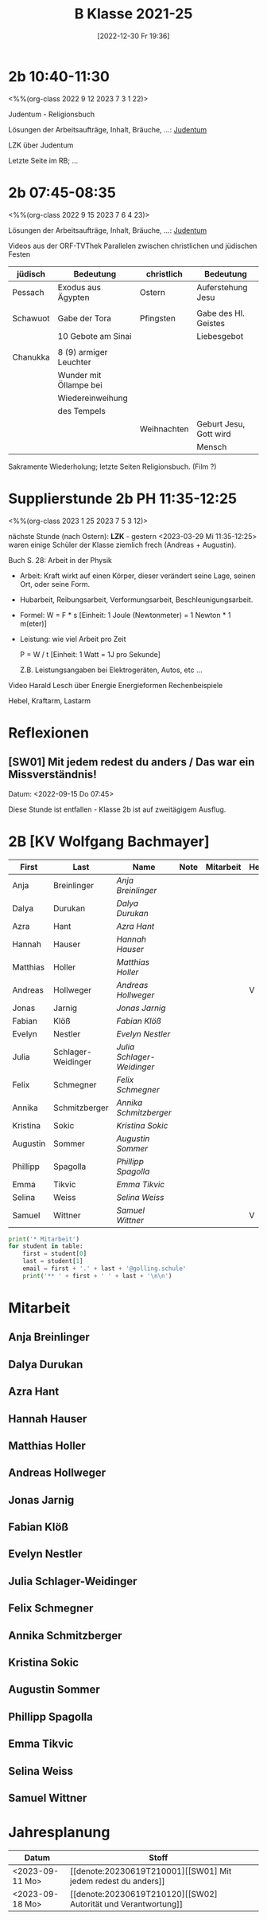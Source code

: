 #+title:      B Klasse 2021-25
#+date:       [2022-12-30 Fr 19:36]
#+filetags:   :2b:Project:
#+identifier: 20221230T193609
#+CATEGORY: golling


* 2b 10:40-11:30
<%%(org-class 2022 9 12 2023 7 3 1 22)>

Judentum - Religionsbuch

Lösungen der Arbeitsaufträge, Inhalt, Bräuche, ...:
[[denote:20230521T094148][Judentum]]

LZK über Judentum

Letzte Seite im RB; ...


* 2b 07:45-08:35
<%%(org-class 2022 9 15 2023 7 6 4 23)>

Lösungen der Arbeitsaufträge, Inhalt, Bräuche, ...:
[[denote:20230521T094148][Judentum]]

Videos aus der ORF-TVThek
Parallelen zwischen christlichen und jüdischen Festen

| jüdisch  | Bedeutung              | christlich  | Bedeutung              |
|----------+------------------------+-------------+------------------------|
| Pessach  | Exodus aus Ägypten     | Ostern      | Auferstehung Jesu      |
|          |                        |             |                        |
| Schawuot | Gabe der Tora          | Pfingsten   | Gabe des Hl. Geistes   |
|          | 10 Gebote am Sinai     |             | Liebesgebot            |
|          |                        |             |                        |
| Chanukka | 8 (9) armiger Leuchter |             |                        |
|          | Wunder mit Öllampe bei |             |                        |
|          | Wiedereinweihung       |             |                        |
|          | des Tempels            |             |                        |
|          |                        | Weihnachten | Geburt Jesu, Gott wird |
|          |                        |             | Mensch                 |

Sakramente Wiederholung; letzte Seiten Religionsbuch.
(Film ?)

* Supplierstunde 2b PH 11:35-12:25
<%%(org-class 2023 1 25 2023 7 5 3 12)>

nächste Stunde (nach Ostern): *LZK* - gestern <2023-03-29 Mi 11:35-12:25> waren einige Schüler der Klasse ziemlich frech (Andreas + Augustin).

Buch S. 28: Arbeit in der Physik
- Arbeit: Kraft wirkt auf einen Körper, dieser verändert seine Lage, seinen Ort, oder seine Form.

- Hubarbeit, Reibungsarbeit, Verformungsarbeit, Beschleunigungsarbeit.

- Formel: W = F * s [Einheit: 1 Joule (Newtonmeter) = 1 Newton * 1 m(eter)]

- Leistung:
  wie viel Arbeit pro Zeit

  P = W / t [Einheit: 1 Watt = 1J pro Sekunde]

  Z.B. Leistungsangaben bei Elektrogeräten, Autos, etc ...

Video Harald Lesch über Energie
Energieformen
Rechenbeispiele

Hebel, Kraftarm, Lastarm


* Reflexionen                                                  

** [SW01] Mit jedem redest du anders / Das war ein Missverständnis!
Datum: <2022-09-15 Do 07:45>

Diese Stunde ist entfallen - Klasse 2b ist auf zweitägigem Ausflug.


* 2B [KV Wolfgang Bachmayer]


#+Name: 2021-students
| First    | Last               | Name                     | Note | Mitarbeit | Heft | LZK |
|----------+--------------------+--------------------------+------+-----------+------+-----|
| Anja     | Breinlinger        | [[Anja Breinlinger][Anja Breinlinger]]         |      |           |      |     |
| Dalya    | Durukan            | [[Dalya Durukan][Dalya Durukan]]            |      |           |      |     |
| Azra     | Hant               | [[Azra Hant][Azra Hant]]                |      |           |      |     |
| Hannah   | Hauser             | [[Hannah Hauser][Hannah Hauser]]            |      |           |      |     |
| Matthias | Holler             | [[Matthias Holler][Matthias Holler]]          |      |           |      |     |
| Andreas  | Hollweger          | [[Andreas Hollweger][Andreas Hollweger]]        |      |           | V    |     |
| Jonas    | Jarnig             | [[Jonas Jarnig][Jonas Jarnig]]             |      |           |      |     |
| Fabian   | Klöß               | [[Fabian Klöß][Fabian Klöß]]              |      |           |      |     |
| Evelyn   | Nestler            | [[Evelyn Nestler][Evelyn Nestler]]           |      |           |      |     |
| Julia    | Schlager-Weidinger | [[Julia Schlager-Weidinger][Julia Schlager-Weidinger]] |      |           |      |     |
| Felix    | Schmegner          | [[Felix Schmegner][Felix Schmegner]]          |      |           |      |     |
| Annika   | Schmitzberger      | [[Annika Schmitzberger][Annika Schmitzberger]]     |      |           |      |     |
| Kristina | Sokic              | [[Kristina Sokic][Kristina Sokic]]           |      |           |      |     |
| Augustin | Sommer             | [[Augustin Sommer][Augustin Sommer]]          |      |           |      |     |
| Phillipp | Spagolla           | [[Phillipp Spagolla][Phillipp Spagolla]]        |      |           |      |     |
| Emma     | Tikvic             | [[Emma Tikvic][Emma Tikvic]]              |      |           |      |     |
| Selina   | Weiss              | [[Selina Weiss][Selina Weiss]]             |      |           |      |     |
| Samuel   | Wittner            | [[Samuel Wittner][Samuel Wittner]]           |      |           | V    |     |
#+TBLFM: $4=vmean($5..$>)
#+TBLFM: $3='(concat "[[" $1 " " $2 "][" $1 " " $2 "]]")
#+TBLFM: $4='(identity remote(2021-22-Mitarbeit,@@#$4))

#+BEGIN_SRC python :var table=2021-students :results output raw
print('* Mitarbeit')
for student in table:
    first = student[0]
    last = student[1]
    email = first + '.' + last + '@golling.schule'
    print('** ' + first + ' ' + last + '\n\n')  
#+END_SRC

#+RESULTS:
* Mitarbeit
** Anja Breinlinger


** Dalya Durukan


** Azra Hant


** Hannah Hauser


** Matthias Holler


** Andreas Hollweger


** Jonas Jarnig


** Fabian Klöß


** Evelyn Nestler


** Julia Schlager-Weidinger


** Felix Schmegner


** Annika Schmitzberger


** Kristina Sokic


** Augustin Sommer


** Phillipp Spagolla


** Emma Tikvic


** Selina Weiss


** Samuel Wittner


* Jahresplanung

| Datum           | Stoff                              |   |
|-----------------+------------------------------------+---|
| <2023-09-11 Mo> | [[denote:20230619T210001][[SW01] Mit jedem redest du anders]]  |   |
| <2023-09-18 Mo> | [[denote:20230619T210120][[SW02] Autorität und Verantwortung]] |   |
